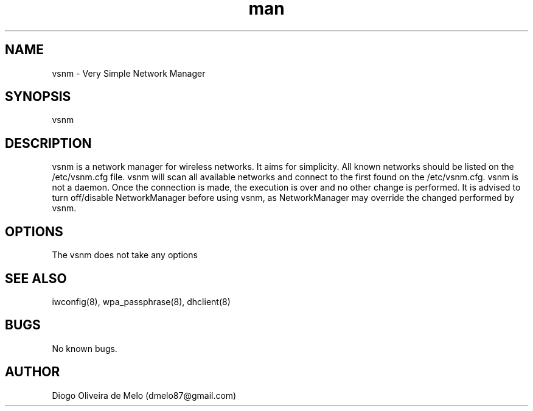 .\" Manpage for vsnm.
.\" Contact dmelo87@gmail.com to correct errors or typos.
.TH man 8 "24 Jul 2012" "0.1" "vsnm man page"
.SH NAME
vsnm \- Very Simple Network Manager
.SH SYNOPSIS
vsnm
.SH DESCRIPTION
vsnm is a network manager for wireless networks. It aims for simplicity. All known networks should be listed on the /etc/vsnm.cfg file. vsnm will scan all available networks and connect to the first found on the /etc/vsnm.cfg. vsnm is not a daemon. Once the connection is made, the execution is over and no other change is performed. It is advised to turn off/disable NetworkManager before using vsnm, as NetworkManager may override the changed performed by vsnm.
.SH OPTIONS
The vsnm does not take any options
.SH SEE ALSO
iwconfig(8), wpa_passphrase(8), dhclient(8)
.SH BUGS
No known bugs.
.SH AUTHOR
Diogo Oliveira de Melo (dmelo87@gmail.com)
